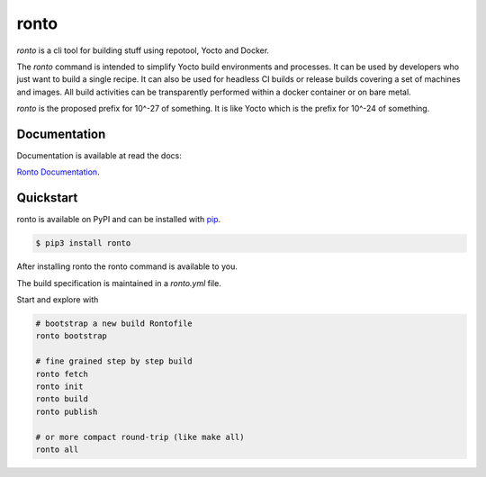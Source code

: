 ronto
#####

*ronto* is a cli tool for building stuff using repotool, Yocto and Docker.

The *ronto* command is intended to simplify Yocto build environments and
processes.
It can be used by developers who just want to build a single
recipe.
It can also be used for headless CI builds or release builds covering a set of
machines and images.
All build activities can be transparently performed within a docker container
or on bare metal.

*ronto* is the proposed prefix for 10^-27 of something.
It is like Yocto which is the prefix for 10^-24 of something.


Documentation
=============

Documentation is available at read the docs:

`Ronto Documentation <https://ronto.readthedocs.io>`_.

Quickstart
==========

ronto is available on PyPI and can be installed with `pip <https://pip.pypa.io>`_.

.. code-block:: console

    $ pip3 install ronto

After installing ronto the ronto command is available to you.

The build specification is maintained in a *ronto.yml* file.

Start and explore with

.. code-block:: python

    # bootstrap a new build Rontofile
    ronto bootstrap

    # fine grained step by step build
    ronto fetch
    ronto init
    ronto build
    ronto publish

    # or more compact round-trip (like make all)
    ronto all

